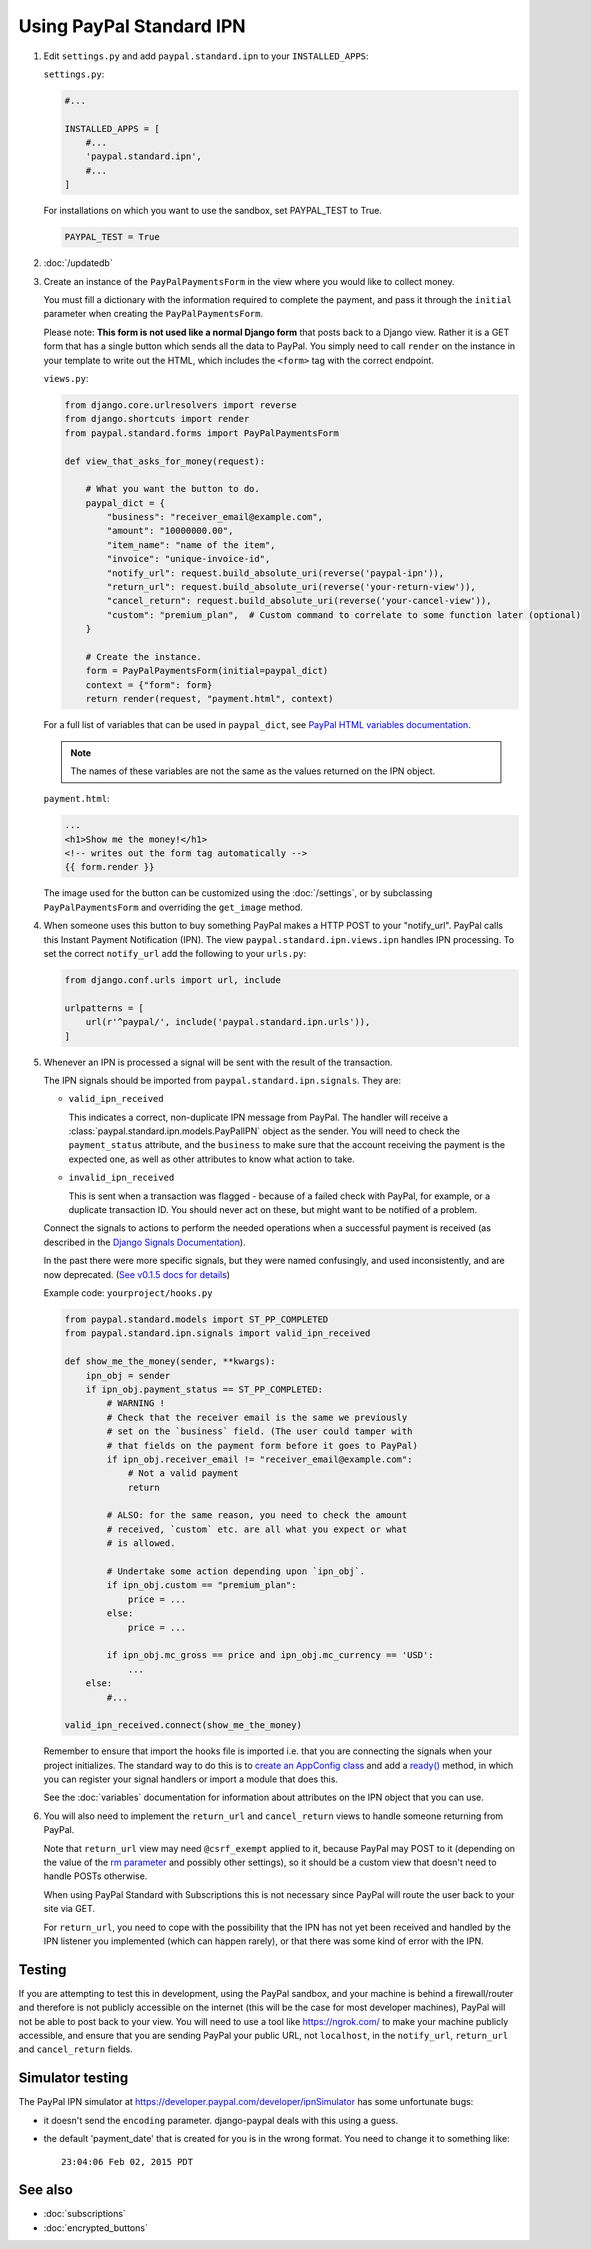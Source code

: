 Using PayPal Standard IPN
=========================

1. Edit ``settings.py`` and add ``paypal.standard.ipn`` to your ``INSTALLED_APPS``:

   ``settings.py``:

   .. code-block:: python

       #...

       INSTALLED_APPS = [
           #...
           'paypal.standard.ipn',
           #...
       ]


   For installations on which you want to use the sandbox,
   set PAYPAL_TEST to True.

   .. code-block:: python

       PAYPAL_TEST = True



2. :doc:`/updatedb`

3. Create an instance of the ``PayPalPaymentsForm`` in the view where you would
   like to collect money.

   You must fill a dictionary with the information required to complete the
   payment, and pass it through the ``initial`` parameter when creating the
   ``PayPalPaymentsForm``.

   Please note: **This form is not used like a normal Django form** that posts
   back to a Django view. Rather it is a GET form that has a single button
   which sends all the data to PayPal. You simply need to call ``render``
   on the instance in your template to write out the HTML, which includes
   the ``<form>`` tag with the correct endpoint.

   ``views.py``:

   .. code-block:: python

       from django.core.urlresolvers import reverse
       from django.shortcuts import render
       from paypal.standard.forms import PayPalPaymentsForm

       def view_that_asks_for_money(request):

           # What you want the button to do.
           paypal_dict = {
               "business": "receiver_email@example.com",
               "amount": "10000000.00",
               "item_name": "name of the item",
               "invoice": "unique-invoice-id",
               "notify_url": request.build_absolute_uri(reverse('paypal-ipn')),
               "return_url": request.build_absolute_uri(reverse('your-return-view')),
               "cancel_return": request.build_absolute_uri(reverse('your-cancel-view')),
               "custom": "premium_plan",  # Custom command to correlate to some function later (optional)
           }

           # Create the instance.
           form = PayPalPaymentsForm(initial=paypal_dict)
           context = {"form": form}
           return render(request, "payment.html", context)


   For a full list of variables that can be used in ``paypal_dict``, see
   `PayPal HTML variables documentation <https://developer.paypal.com/webapps/developer/docs/classic/paypal-payments-standard/integration-guide/Appx_websitestandard_htmlvariables/>`_.

   .. note:: The names of these variables are not the same as the values
             returned on the IPN object.

   ``payment.html``:

   .. code-block:: html

       ...
       <h1>Show me the money!</h1>
       <!-- writes out the form tag automatically -->
       {{ form.render }}

   The image used for the button can be customized using the :doc:`/settings`, or
   by subclassing ``PayPalPaymentsForm`` and overriding the ``get_image``
   method.

4. When someone uses this button to buy something PayPal makes a HTTP POST to
   your "notify_url". PayPal calls this Instant Payment Notification (IPN).
   The view ``paypal.standard.ipn.views.ipn`` handles IPN processing. To set the
   correct ``notify_url`` add the following to your ``urls.py``:

   .. code-block:: python

       from django.conf.urls import url, include

       urlpatterns = [
           url(r'^paypal/', include('paypal.standard.ipn.urls')),
       ]

5. Whenever an IPN is processed a signal will be sent with the result of the
   transaction.

   The IPN signals should be imported from ``paypal.standard.ipn.signals``. They
   are:

   * ``valid_ipn_received``

     This indicates a correct, non-duplicate IPN message from PayPal. The
     handler will receive a :class:`paypal.standard.ipn.models.PayPalIPN` object
     as the sender. You will need to check the ``payment_status`` attribute, and
     the ``business`` to make sure that the account receiving the payment
     is the expected one, as well as other attributes to know what action to
     take.

   * ``invalid_ipn_received``

     This is sent when a transaction was flagged - because of a failed check
     with PayPal, for example, or a duplicate transaction ID. You should never
     act on these, but might want to be notified of a problem.

   Connect the signals to actions to perform the needed operations
   when a successful payment is received (as described in the `Django Signals
   Documentation <http://docs.djangoproject.com/en/dev/topics/signals/>`_).

   In the past there were more specific signals, but they were named
   confusingly, and used inconsistently, and are now deprecated. (`See v0.1.5
   docs for details
   <http://django-paypal.readthedocs.org/en/v0.1.5/standard/ipn.html>`_)


   Example code: ``yourproject/hooks.py``

   .. code-block:: python

       from paypal.standard.models import ST_PP_COMPLETED
       from paypal.standard.ipn.signals import valid_ipn_received

       def show_me_the_money(sender, **kwargs):
           ipn_obj = sender
           if ipn_obj.payment_status == ST_PP_COMPLETED:
               # WARNING !
               # Check that the receiver email is the same we previously
               # set on the `business` field. (The user could tamper with
               # that fields on the payment form before it goes to PayPal)
               if ipn_obj.receiver_email != "receiver_email@example.com":
                   # Not a valid payment
                   return

               # ALSO: for the same reason, you need to check the amount
               # received, `custom` etc. are all what you expect or what
               # is allowed.

               # Undertake some action depending upon `ipn_obj`.
               if ipn_obj.custom == "premium_plan":
                   price = ...
               else:
                   price = ...

               if ipn_obj.mc_gross == price and ipn_obj.mc_currency == 'USD':
                   ...
           else:
               #...

       valid_ipn_received.connect(show_me_the_money)

   Remember to ensure that import the hooks file is imported i.e. that you are
   connecting the signals when your project initializes. The standard way to do
   this is to `create an AppConfig class
   <https://docs.djangoproject.com/en/1.11/ref/applications/#configuring-applications>`_
   and add a `ready()
   <https://docs.djangoproject.com/en/1.11/ref/applications/#django.apps.AppConfig.ready>`_
   method, in which you can register your signal handlers or import a module
   that does this.

   See the :doc:`variables` documentation for information about attributes on
   the IPN object that you can use.

6. You will also need to implement the ``return_url`` and ``cancel_return`` views
   to handle someone returning from PayPal.

   Note that ``return_url`` view may need ``@csrf_exempt`` applied to it,
   because PayPal may POST to it (depending on the value of the
   `rm parameter <https://developer.paypal.com/webapps/developer/docs/classic/paypal-payments-standard/integration-guide/Appx_websitestandard_htmlvariables/#paypal-checkout-page-variables>`_
   and possibly other settings), so it should be a custom view that doesn't need
   to handle POSTs otherwise.

   When using PayPal Standard with Subscriptions this is not necessary since
   PayPal will route the user back to your site via GET.

   For ``return_url``, you need to cope with the possibility that the IPN has not
   yet been received and handled by the IPN listener you implemented (which can
   happen rarely), or that there was some kind of error with the IPN.


Testing
-------

If you are attempting to test this in development, using the PayPal sandbox, and
your machine is behind a firewall/router and therefore is not publicly
accessible on the internet (this will be the case for most developer machines),
PayPal will not be able to post back to your view. You will need to use a tool
like https://ngrok.com/ to make your machine publicly accessible, and ensure
that you are sending PayPal your public URL, not ``localhost``, in the
``notify_url``, ``return_url`` and ``cancel_return`` fields.

Simulator testing
-----------------

The PayPal IPN simulator at https://developer.paypal.com/developer/ipnSimulator
has some unfortunate bugs:

* it doesn't send the ``encoding`` parameter. django-paypal deals with this
  using a guess.

* the default 'payment_date' that is created for you is in the wrong format. You
  need to change it to something like::

    23:04:06 Feb 02, 2015 PDT


See also
--------

* :doc:`subscriptions`
* :doc:`encrypted_buttons`
